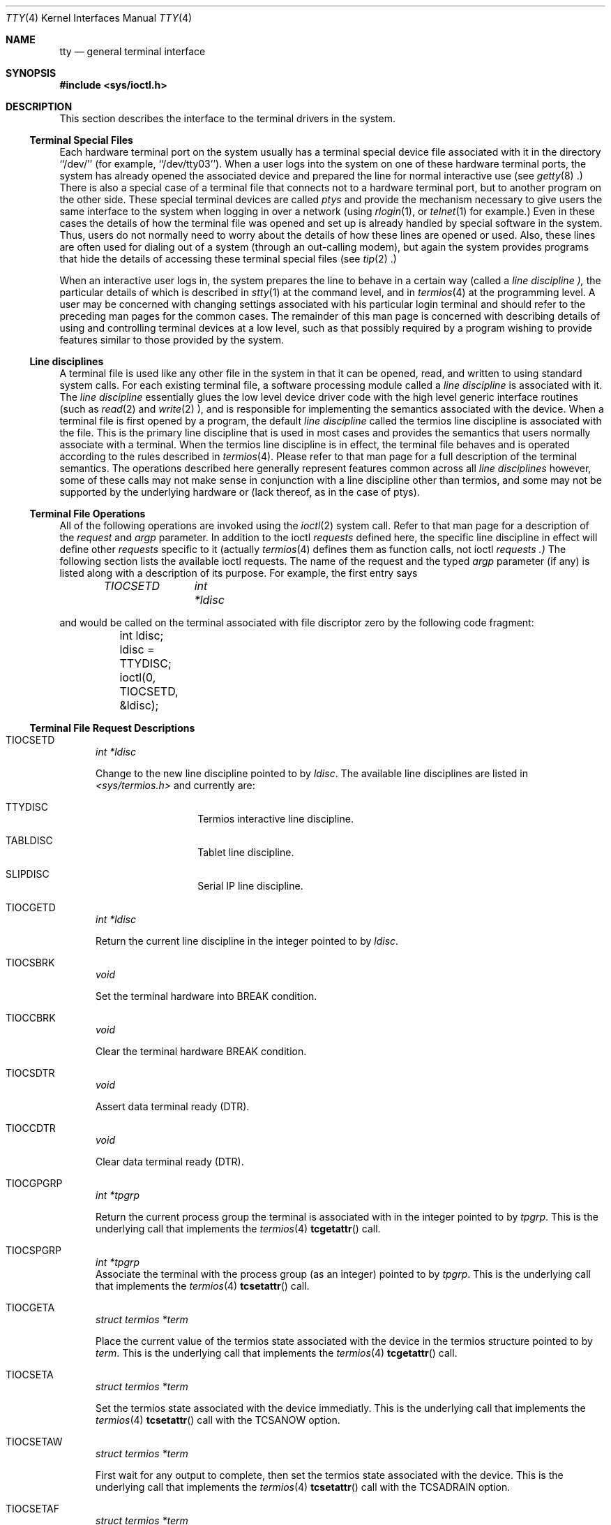 .\" Copyright (c) 1991, 1992 The Regents of the University of California.
.\" All rights reserved.
.\"
.\" %sccs.include.redist.roff%
.\"
.\"     @(#)tty.4	6.10 (Berkeley) 08/14/92
.\"
.Dd 
.Dt TTY 4
.Os BSD 4
.Sh NAME
.Nm tty
.Nd general terminal interface
.Sh SYNOPSIS
.Fd #include <sys/ioctl.h>
.Sh DESCRIPTION
This section describes the interface to the terminal drivers
in the system.
.Ss Terminal Special Files
Each hardware terminal port on the system usually has a terminal special device
file associated with it in the directory ``/dev/'' (for
example, ``/dev/tty03'').
When a user logs into
the system on one of these hardware terminal ports, the system has already
opened the associated device and prepared the line for normal interactive
use (see
.Xr getty 8 .)
There is also a special case of a terminal file that connects not to
a hardware terminal port, but to another program on the other side.
These special terminal devices are called
.Em ptys
and provide the mechanism necessary to give users the same interface to the
system when logging in over a network (using
.Xr rlogin 1 ,
or
.Xr telnet 1
for example.)  Even in these cases the details of how the terminal
file was opened and set up is already handled by special software
in the system.
Thus, users do not normally need to worry about the details of
how these lines are opened or used.  Also, these lines are often used
for dialing out of a system (through an out-calling modem), but again
the system provides programs that hide the details of accessing
these terminal special files (see
.Xr tip 2 .)
.Pp
When an interactive user logs in, the system prepares the line to
behave in a certain way (called a
.Em "line discipline" ),
the particular details of which is described in
.Xr stty 1
at the command level, and in
.Xr termios 4
at the programming level.  A user may be concerned with changing
settings associated with his particular login terminal and should refer
to the preceding man pages for the common cases.  The remainder of 
this man page is concerned
with describing details of using and controlling terminal devices
at a low level, such as that possibly required by a program wishing
to provide features similar to those provided by the system.
.Ss Line disciplines
A terminal file is used like any other file in the system in that
it can be opened, read, and written to using standard system
calls.  For each existing terminal file, a software processing module
called a
.Em "line discipline"
is associated with it.  The
.Em "line discipline"
essentially glues the low level device driver code with the high
level generic interface routines (such as
.Xr read 2
and
.Xr write 2 ),
and is responsible for implementing the semantics associated
with the device.  When a terminal file is first opened by a program,
the default
.Em "line discipline"
called the
.Dv termios
line discipline is associated with the file.  This is the primary
line discipline that is used in most cases and provides the semantics
that users normally associate with a terminal.  When the
.Dv termios
line discipline is in effect, the terminal file behaves and is
operated according to the rules described in
.Xr termios 4 .
Please refer to that man page for a full description of the terminal
semantics.
The operations described here
generally represent features common
across all
.Em "line disciplines" 
however, some of these calls may not
make sense in conjunction with a line discipline other than
.Dv termios ,
and some may not be supported by the underlying
hardware or (lack thereof, as in the case of ptys).
.Ss Terminal File Operations
All of the following operations are invoked using the
.Xr ioctl 2
system call.  Refer to that man page for a description of
the
.Em request
and
.Em argp
parameter.
In addition to the ioctl 
.Em requests 
defined here, the specific line discipline
in effect will define other 
.Em requests
specific to it (actually
.Xr termios 4
defines them as function calls, not ioctl 
.Em requests .)
The following section lists the available ioctl requests.  The
name of the request and the typed
.Em argp
parameter (if any)
is listed along with a description of its
purpose.  For example, the first entry says
.sp
.D1 Em "TIOCSETD	int *ldisc"
.sp
and would be called on the terminal associated with
file discriptor zero by the following code fragment:
.Bd -literal
	int ldisc;

	ldisc = TTYDISC;
	ioctl(0, TIOCSETD, &ldisc);
.Ed
.Ss Terminal File Request Descriptions
.Bl -tag -width XXX
.It Va Dv TIOCSETD Fa \t\tint *ldisc
.sp
Change to the new line discipline pointed to by
.Fa ldisc .
The available line disciplines are listed in 
.Pa <sys/termios.h>
and currently are:
.Bl -hang -width XXXXXXXXXXX
.It TTYDISC
Termios interactive line discipline.
.It TABLDISC
Tablet line discipline.
.It SLIPDISC
Serial IP line discipline.
.El
.It Va Dv TIOCGETD Fa \t\tint *ldisc
.sp
Return the current line discipline in the integer pointed to by
.Fa ldisc .
.It Va Dv TIOCSBRK Fa \t\tvoid
.sp
Set the terminal hardware into BREAK condition.
.It Va Dv TIOCCBRK Fa \t\tvoid
.sp
Clear the terminal hardware BREAK condition.
.It Va Dv TIOCSDTR Fa \t\tvoid
.sp
Assert data terminal ready (DTR).
.It Va Dv TIOCCDTR Fa \t\tvoid
.sp
Clear data terminal ready (DTR).
.It Va Dv TIOCGPGRP Fa \t\tint *tpgrp
.sp
Return the current process group the terminal is associated
with in the integer pointed to by
.Fa tpgrp .
This is the underlying call that implements the
.Xr termios 4
.Fn tcgetattr
call.
.It Va Dv TIOCSPGRP Fa \t\tint *tpgrp
Associate the terminal with the process group (as an integer) pointed to by
.Fa tpgrp .
This is the underlying call that implements the
.Xr termios 4
.Fn tcsetattr
call.
.sp
.It Va Dv TIOCGETA Fa \t\tstruct termios *term
.sp
Place the current value of the termios state associated with the
device in the termios structure pointed to by
.Fa term .
This is the underlying call that implements the
.Xr termios 4
.Fn tcgetattr
call.
.It Va Dv TIOCSETA Fa \t\tstruct termios *term
.sp
Set the termios state associated with the device immediatly.
This is the underlying call that implements the
.Xr termios 4
.Fn tcsetattr
call with the 
.Dv TCSANOW
option.
.It Va Dv TIOCSETAW Fa \t\tstruct termios *term
.sp
First wait for any output to complete, then set the termios state
associated with the device.
This is the underlying call that implements the
.Xr termios 4
.Fn tcsetattr
call with the 
.Dv TCSADRAIN
option.
.It Va Dv TIOCSETAF Fa \t\tstruct termios *term
.sp
First wait for any output to complete, clear any pending input,
then set the termios state associated with the device.
This is the underlying call that implements the
.Xr termios 4
.Fn tcsetattr
call with the 
.Dv TCSAFLUSH
option.
.It Va Dv TIOCOUTQ Fa \t\tint *num
.sp
Place the current number of characters in the output queue in the
integer pointed to by
.Fa num .
.It Va Dv TIOCSTI Fa \t\tchar *cp
.sp
Simulate typed input.  Pretend as if the terminal recieved the
character pointed to by
.Fa cp .
.It Va Dv TIOCNOTTY Fa \t\tvoid
This call is obsolete but left for compatability.  In the past, when
a process that didn't have a controlling terminal (see
.Em The Controlling Terminal
in
.Xr termios 4 )
first opened a terminal device, it acquired that terminal as its
controlling terminal.  For some programs this was a hazard as they
didn't want a controlling terminal in the first place, and this
provided a mechanism to disassociate the controlling terminal from
the calling process.  It
.Em must
be called by opening the file
.Pa /dev/tty
and calling
.Dv TIOCNOTTY
on that file descriptor.
.Pp
The current system does not allocate a controlling terminal to
a process on an
.Fn open
call: there is a specific ioctl called
.Dv TIOSCTTY
to make a terminal the controlling
terminal.
In addition, a program can
.Fn fork
and call the
.Fn setsid
system call which will place the process into its own session - which
has the effect of disassociating it from the controlling terminal.  This
is the new and prefered method for programs to lose their controlling
terminal.
.sp
.It Va Dv TIOCSTOP Fa \t\tvoid
.sp
Stop output on the terminal (like typing ^S at the keyboard).
.It Va Dv TIOCSTART Fa \t\tvoid
.sp
Start output on the terminal (like typing ^Q at the kayboard).  
.It Va Dv TIOCSCTTY Fa \t\tvoid
Make the terminal the controlling terminal for the process (the process
must not currently have a controlling terminal).
.sp
.It Va Dv TIOCDRAIN Fa \t\tvoid
.sp
Wait until all output is drained.
.It Va Dv TIOCEXCL Fa \t\tvoid
.sp
Set exclusive use on the terminal.  No further opens are permitted
except by root.  Of course, this means that programs that are run by
root (or setuid) will not obey the exclusive setting - which limits 
the usefullness of this feature.
.It Va Dv TIOCNXCL Fa \t\tvoid
.sp
Clear exclusive use of the terminal.  Further opens are permitted.
.It Va Dv TIOCFLUSH Fa \t\tint *what
.sp
If the value of the int pointed to by
.Fa what
contains the
.Dv FREAD
bit as defined in
.Pa <sys/file.h> ,
then all characters in the input queue are cleared.  If it contains
the
.Dv FWRITE
bit, then all characters in the output queue are cleared.  If the
value of the integer is zero, then it behaves as if both the FREAD
and FWRITE bits were set (i.e. clears both queues).
.It Va Dv TIOCGWINSZ Fa \t\tstruct winsize *ws
.sp
Put the window size information associated with the terminal in the
.Va winsize
structure pointed to by
.Fa ws .
The window size structure contains the number of rows and columns (and pixels
if appropiate) of the devices attached to the terminal.  It is set by user software
and is the means by which most full\&-screen oriented programs determine the
screen size.  The
.Va winsize
structure is defined in
.Pa <sys/ioctl.h> .
.It Va Dv TIOCSWINSZ Fa \t\tstruct winsize *ws
.sp
Set the window size associated with the terminal to be the value in
the
.Va winsize
structure pointed to by
.Fa ws
(see above).
.It Va Dv TIOCCONS Fa \t\tint *on
.sp
If
.Fa on
points to a non-zero integer, redirect kernel console output (kernel printf's)
to this terminal.
If
.Fa on
points to a zero integer, redirect kernel console output back to the normal
console.  This is usually used on workstations to redirect kernel messages
to a particular window.
.It Va Dv TIOCMSET Fa \t\tint *state
.sp
The integer pointed to by
.Fa state
contains bits that correspond to modem state.  Following is a list
of defined variables and the modem state they represent:
.Bl -hang -width XXXXXXXXXXX
.It TIOCM_LE
Line Enable.
.It TIOCM_DTR
Data Terminal Ready.
.It TIOCM_RTS
Request To Send.
.It TIOCM_ST
Secondary Transmit.
.It TIOCM_SR
Secondary Recieve.
.It TIOCM_CTS
Clear To Send.
.It TIOCM_CAR
Carrier Detect.
.It TIOCM_CD
Carier Detect (synonym).
.It TIOCM_RNG
Ring Indication.
.It TIOCM_RI
Ring Indication (synonym).
.It TIOCM_DSR
Data Set Ready.
.El
.sp
This call sets the terminal modem state to that represented by
.Fa state .
Not all terminals may support this.
.It Va Dv TIOCMGET Fa \t\tint *state
Return the current state of the terminal modem lines as represented
above in the integer pointed to by
.Fa state .
.It Va Dv TIOCMBIS Fa \t\tint *state
The bits in the integer pointed to by
.Fa state
represent modem state as described above, however the state is OR-ed
in with the current state.
.It Va Dv TIOCMBIC Fa \t\tint *state
The bits in the integer pointed to by
.Fa state
represent modem state as described above, however each bit which is on
in
.Fa state
is cleared in the terminal.
.El
.Sh SEE ALSO
.Xr getty 8 ,
.Xr ioctl 2 ,
.Xr pty 4 ,
.Xr stty 1 ,
.Xr termios 4

